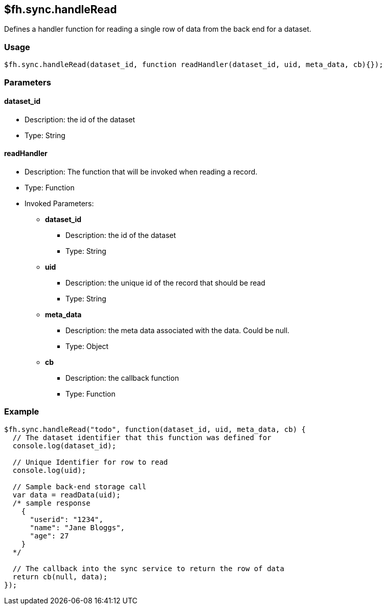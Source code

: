 [[fh-sync-handleread]]
== $fh.sync.handleRead

Defines a handler function for reading a single row of data from the back end for a dataset.

=== Usage

[source,javascript]
----
$fh.sync.handleRead(dataset_id, function readHandler(dataset_id, uid, meta_data, cb){});
----

=== Parameters

==== dataset_id
* Description: the id of the dataset
* Type: String

==== readHandler
* Description: The function that will be invoked when reading a record.
* Type: Function
* Invoked Parameters:
** *dataset_id*
*** Description: the id of the dataset
*** Type: String
** *uid*
*** Description: the unique id of the record that should be read
*** Type: String
** *meta_data*
*** Description: the meta data associated with the data. Could be null.
*** Type: Object
** *cb*
*** Description: the callback function
*** Type: Function

=== Example

[source,javascript]
----
$fh.sync.handleRead("todo", function(dataset_id, uid, meta_data, cb) {
  // The dataset identifier that this function was defined for
  console.log(dataset_id);

  // Unique Identifier for row to read
  console.log(uid);

  // Sample back-end storage call
  var data = readData(uid);
  /* sample response
    {
      "userid": "1234",
      "name": "Jane Bloggs",
      "age": 27
    }
  */

  // The callback into the sync service to return the row of data
  return cb(null, data);
});
----